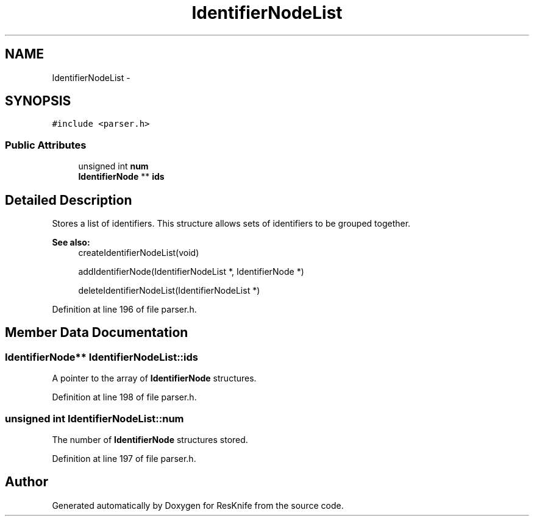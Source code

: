 .TH "IdentifierNodeList" 3 "Tue May 8 2012" "ResKnife" \" -*- nroff -*-
.ad l
.nh
.SH NAME
IdentifierNodeList \- 
.SH SYNOPSIS
.br
.PP
.PP
\fC#include <parser\&.h>\fP
.SS "Public Attributes"

.in +1c
.ti -1c
.RI "unsigned int \fBnum\fP"
.br
.ti -1c
.RI "\fBIdentifierNode\fP ** \fBids\fP"
.br
.in -1c
.SH "Detailed Description"
.PP 
Stores a list of identifiers\&. This structure allows sets of identifiers to be grouped together\&.
.PP
\fBSee also:\fP
.RS 4
createIdentifierNodeList(void) 
.PP
addIdentifierNode(IdentifierNodeList *, IdentifierNode *) 
.PP
deleteIdentifierNodeList(IdentifierNodeList *) 
.RE
.PP

.PP
Definition at line 196 of file parser\&.h\&.
.SH "Member Data Documentation"
.PP 
.SS "\fBIdentifierNode\fP** \fBIdentifierNodeList::ids\fP"
A pointer to the array of \fBIdentifierNode\fP structures\&. 
.PP
Definition at line 198 of file parser\&.h\&.
.SS "unsigned int \fBIdentifierNodeList::num\fP"
The number of \fBIdentifierNode\fP structures stored\&. 
.PP
Definition at line 197 of file parser\&.h\&.

.SH "Author"
.PP 
Generated automatically by Doxygen for ResKnife from the source code\&.
